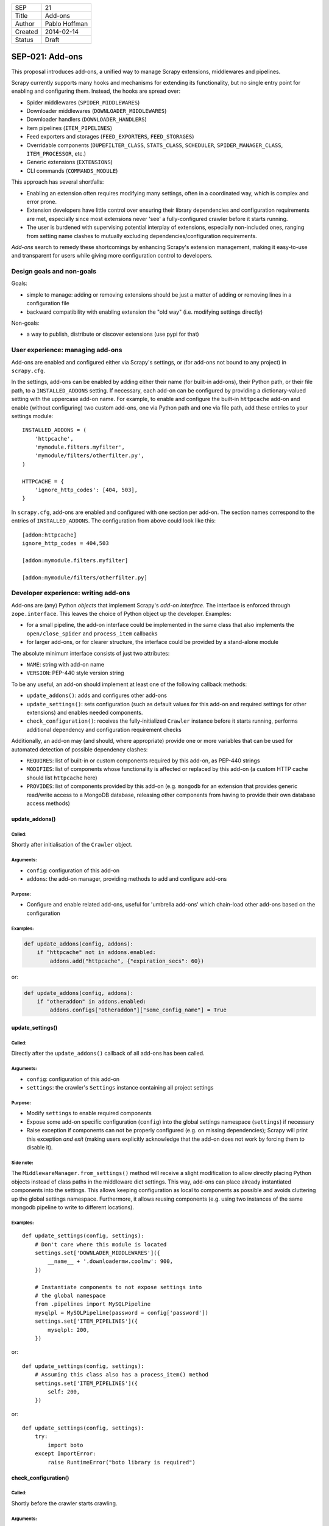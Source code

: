 =======  ===================
SEP      21
Title    Add-ons
Author   Pablo Hoffman
Created  2014-02-14
Status   Draft
=======  ===================

================
SEP-021: Add-ons
================

This proposal introduces add-ons, a unified way to manage Scrapy extensions,
middlewares and pipelines.

Scrapy currently supports many hooks and mechanisms for extending its
functionality, but no single entry point for enabling and configuring them.
Instead, the hooks are spread over:

* Spider middlewares (``SPIDER_MIDDLEWARES``)
* Downloader middlewares (``DOWNLOADER_MIDDLEWARES``)
* Downloader handlers (``DOWNLOADER_HANDLERS``)
* Item pipelines (``ITEM_PIPELINES``)
* Feed exporters and storages (``FEED_EXPORTERS``, ``FEED_STORAGES``)
* Overridable components (``DUPEFILTER_CLASS``, ``STATS_CLASS``,
  ``SCHEDULER``, ``SPIDER_MANAGER_CLASS``, ``ITEM_PROCESSOR``, etc.)
* Generic extensions (``EXTENSIONS``)
* CLI commands (``COMMANDS_MODULE``)

This approach has several shortfalls:

* Enabling an extension often requires modifying many settings, often in a
  coordinated way, which is complex and error prone.
* Extension developers have little control over ensuring their library
  dependencies and configuration requirements are met, especially since most
  extensions never 'see' a fully-configured crawler before it starts running.
* The user is burdened with supervising potential interplay of extensions,
  especially non-included ones, ranging from setting name clashes to mutually
  excluding dependencies/configuration requirements.

*Add-ons* search to remedy these shortcomings by enhancing Scrapy's extension
management, making it easy-to-use and transparent for users while giving more
configuration control to developers.


Design goals and non-goals
==========================

Goals:

* simple to manage: adding or removing extensions should be just a matter of
  adding or removing lines in a configuration file
* backward compatibility with enabling extension the "old way" (i.e. modifying
  settings directly)

Non-goals:

* a way to publish, distribute or discover extensions (use pypi for that)


User experience: managing add-ons
=================================

Add-ons are enabled and configured either via Scrapy's settings, or (for add-ons
not bound to any project) in ``scrapy.cfg``.

In the settings, add-ons can be enabled by adding either their name (for
built-in add-ons), their Python path, or their file path, to a
``INSTALLED_ADDONS`` setting. If necessary, each add-on can be configured by
providing a dictionary-valued setting with the uppercase add-on name. For
example, to enable and configure the built-in ``httpcache`` add-on and enable
(without configuring) two custom add-ons, one via Python path and one via file
path, add these entries to your settings module::

    INSTALLED_ADDONS = (
        'httpcache',
        'mymodule.filters.myfilter',
        'mymodule/filters/otherfilter.py',
    )

    HTTPCACHE = {
        'ignore_http_codes': [404, 503],
    }

In ``scrapy.cfg``, add-ons are enabled and configured with one section per
add-on. The section names correspond to the entries of ``INSTALLED_ADDONS``.
The configuration from above could look like this::

    [addon:httpcache]
    ignore_http_codes = 404,503

    [addon:mymodule.filters.myfilter]

    [addon:mymodule/filters/otherfilter.py]


Developer experience: writing add-ons
=====================================

Add-ons are (any) Python *objects* that implement Scrapy's *add-on interface*.
The interface is enforced through ``zope.interface``. This leaves the choice of
Python object up the developer. Examples:

* for a small pipeline, the add-on interface could be implemented in the same
  class that also implements the ``open/close_spider`` and ``process_item``
  callbacks
* for larger add-ons, or for clearer structure, the interface could be provided
  by a stand-alone module

The absolute minimum interface consists of just two attributes:

* ``NAME``: string with add-on name
* ``VERSION``: PEP-440 style version string

To be any useful, an add-on should implement at least one of the following
callback methods:

* ``update_addons()``: adds and configures other add-ons
* ``update_settings()``: sets configuration (such as default values for this
  add-on and required settings for other extensions) and enables needed
  components.
* ``check_configuration()``: receives the fully-initialized ``Crawler``
  instance before it starts running, performs additional dependency and
  configuration requirement checks

Additionally, an add-on may (and should, where appropriate) provide one or more
variables that can be used for automated detection of possible dependency
clashes:

* ``REQUIRES``: list of built-in or custom components required by this add-on,
  as PEP-440 strings
* ``MODIFIES``: list of components whose functionality is affected or replaced
  by this add-on (a custom HTTP cache should list ``httpcache`` here)
* ``PROVIDES``: list of components provided by this add-on (e.g. ``mongodb``
  for an extension that provides generic read/write access to a MongoDB
  database, releasing other components from having to provide their own
  database access methods)

update_addons()
-----------------

Called:
~~~~~~~

Shortly after initialisation of the ``Crawler`` object.

Arguments:
~~~~~~~~~~

* ``config``: configuration of this add-on
* ``addons``: the add-on manager, providing methods to add and configure add-ons

Purpose:
~~~~~~~~

* Configure and enable related add-ons, useful for 'umbrella add-ons' which
  chain-load other add-ons based on the configuration

Examples:
~~~~~~~~~

.. code-block:: python

    def update_addons(config, addons):
        if "httpcache" not in addons.enabled:
            addons.add("httpcache", {"expiration_secs": 60})

or:

.. code-block:: python

    def update_addons(config, addons):
        if "otheraddon" in addons.enabled:
            addons.configs["otheraddon"]["some_config_name"] = True

update_settings()
-----------------

Called:
~~~~~~~

Directly after the ``update_addons()`` callback of all add-ons has been called.

Arguments:
~~~~~~~~~~

* ``config``: configuration of this add-on
* ``settings``: the crawler's ``Settings`` instance containing all project
  settings

Purpose:
~~~~~~~~

* Modify ``settings`` to enable required components
* Expose some add-on specific configuration (``config``) into the global
  settings namespace (``settings``) if necessary
* Raise exception if components can not be properly configured (e.g. on missing
  dependencies); Scrapy will print this exception *and exit* (making users
  explicitly acknowledge that the add-on does not work by forcing them to
  disable it).

Side note:
~~~~~~~~~~

The ``MiddlewareManager.from_settings()`` method will receive a slight
modification to allow directly placing Python objects instead of class paths
in the middleware dict settings. This way, add-ons can place already
instantiated components into the settings. This allows keeping configuration
as local to components as possible and avoids cluttering up the global
settings namespace. Furthermore, it allows reusing components (e.g. using
two instances of the same mongodb pipeline to write to different locations).

Examples:
~~~~~~~~~

::

    def update_settings(config, settings):
        # Don't care where this module is located
        settings.set['DOWNLADER_MIDDLEWARES']({
            __name__ + '.downloadermw.coolmw': 900,
        })

        # Instantiate components to not expose settings into
        # the global namespace
        from .pipelines import MySQLPipeline
        mysqlpl = MySQLPipeline(password = config['password'])
        settings.set['ITEM_PIPELINES']({
            mysqlpl: 200,
        })

or::

    def update_settings(config, settings):
        # Assuming this class also has a process_item() method
        settings.set['ITEM_PIPELINES']({
            self: 200,
        })

or::

    def update_settings(config, settings):
        try:
            import boto
        except ImportError:
            raise RuntimeError("boto library is required")

check_configuration()
---------------------

Called:
~~~~~~~

Shortly before the crawler starts crawling.

Arguments:
~~~~~~~~~~

* ``config``: configuration of this add-on
* ``crawler``: fully-initialized ``Crawler`` object, ready to start crawling

Purpose:
~~~~~~~~

* Perform post-initialization checks like making sure the extension and its
  dependencies were configured properly.
* Raise exception if a critical check failed; Scrapy will print this exception
  *and exit* (see ``update_settings()`` purpose for rationale on this).

Examples:
~~~~~~~~~

::

    def check_configuration(config, crawler):
        if 'some.other.addon' not in crawler.addons.enabled:
            raise RuntimeError("Some other add-on required to use this add-on")


Implementation
==============

A new core component, the *add-on manager*, is introduced to Scrapy. It
facilitates loading add-ons, gathering and providing information on them,
calling their callbacks at appropriate times, and performing basic checks for
dependency and configuration clashes.

Layout
------

A new ``AddonManager`` class is introduced, providing methods to

* add and remove add-ons,
* search for add-ons by name
* read enabled add-ons and their configurations from the settings module and
  from ``settings.py``,
* enable and disable add-ons
* check for possible dependency incompatibilites by inspecting the collected
  ``REQUIRES``, ``MODIFIES`` and ``PROVIDES`` add-on variables
* call the add-on callbacks

Integration into start-up process
---------------------------------

The settings used to crawl are not complete until the spider-specific settings
have been loaded in ``Crawler.__init__()``. Add-on management follows this
approach and only starts loading add-ons when the crawler is initialised.

Instantiation and the calls ``update_addons()`` and ``update_settings()`` happen
in ``Crawler.__init__()``. The final checks (i.e. the callback to
``check_configuration()``) is coded into the ``Crawler.crawl()`` method after
creating the engine.

Finding add-ons
---------------

Add-on localisation is governed by the add-on paths given in
``INSTALLED_ADDONS`` (or by the section names if using ``scrapy.cfg``). If
nothing is found at the given path, it is tried again with ``addons.``
prepended (i.e. pointing to the project's ``addons`` folder or module), then
with ``scrapy.addons.`` prepended (i.e. pointing to Scrapy's ``addons``
submodule). If the object found has an ``_addon`` attribute, that attribute
will be treated as the found add-on. This allows, for example, to change the
add-on based on the Python version.

Updating existing extensions
----------------------------

An ``Addon`` class is introduced that add-on developers may or may not subclass
depending on how much of the 'default functionality' they want. Naturally, it
does not provide ``NAME`` and ``VERSION``. Its default ``update_settings()``
exposes the add-on configuration into the global settings namespace with an
appropriate name, e.g. this section from ``scrapy.cfg``::

    [httpcache]
    dir = /some/dir

would expose ``HTTPCACHE_DIR``.

Add-on modules will be written for all built-in extensions and placed in
``scrapy.addons``. For many default Scrapy components, it will be sufficient to
create a subclass of ``Addon`` with minor or no method modifications. The
component code remains where it is (i.e. in ``scrapy.pipelines``, etc.).

Later, the global settings namespace could be cleaned up in a backwards
-incompatible fashion by deprecating support for the global setting names, e.g.
``HTTPCACHE_DIR``, and instead instantiate the components with the add-on
configuration in ``update_settings()``.

